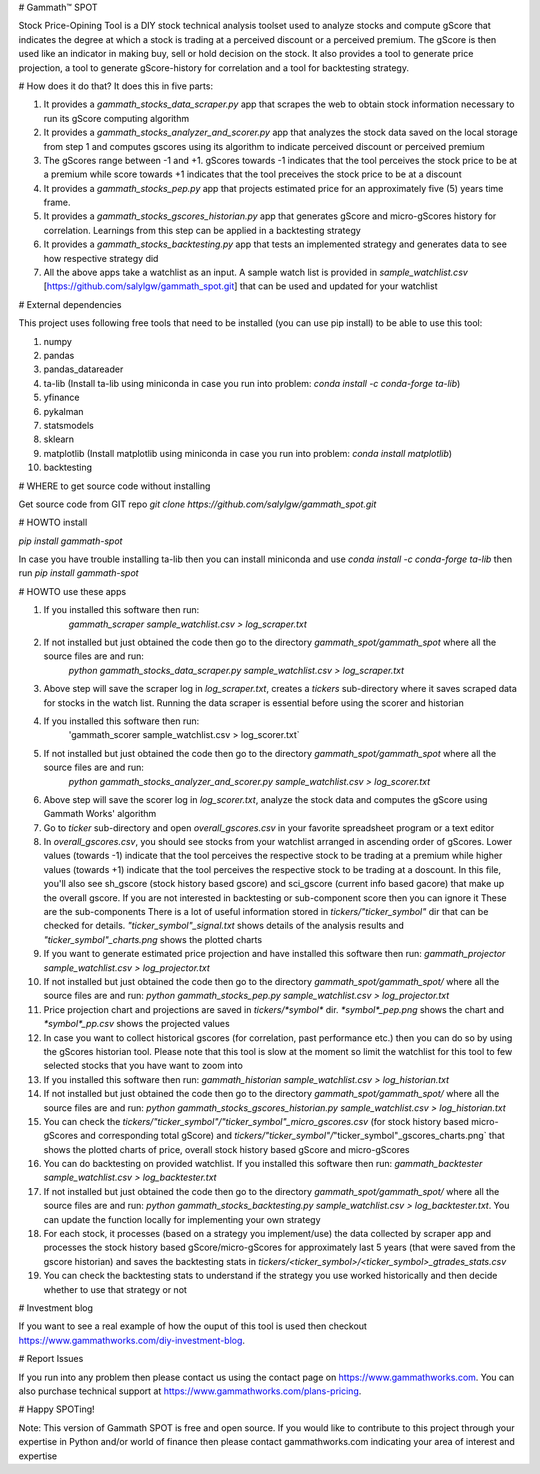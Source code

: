 # Gammath™ SPOT

Stock Price-Opining Tool is a DIY stock technical analysis toolset used to analyze stocks and compute gScore that indicates the degree at which a stock is trading at a perceived discount or a perceived premium. The gScore is then used like an indicator in making buy, sell or hold decision on the stock. It also provides a tool to generate price projection, a tool to generate gScore-history for correlation and a tool for backtesting strategy.

# How does it do that? It does this in five parts:

1. It provides a `gammath_stocks_data_scraper.py` app that scrapes the web to obtain stock information necessary to run its gScore computing algorithm
2. It provides a `gammath_stocks_analyzer_and_scorer.py` app that analyzes the stock data saved on the local storage from step 1 and computes gscores using its algorithm to indicate perceived discount or perceived premium
3. The gScores range between -1 and +1. gScores towards -1 indicates that the tool perceives the stock price to be at a premium while score towards +1 indicates that the tool preceives the stock price to be at a discount
4. It provides a `gammath_stocks_pep.py` app that projects estimated price for an approximately five (5) years time frame.
5. It provides a `gammath_stocks_gscores_historian.py` app that generates gScore and micro-gScores history for correlation. Learnings from this step can be applied in a backtesting strategy
6. It provides a `gammath_stocks_backtesting.py` app that tests an implemented strategy and generates data to see how respective strategy did
7. All the above apps take a watchlist as an input. A sample watch list is provided in `sample_watchlist.csv` [https://github.com/salylgw/gammath_spot.git] that can be used and updated for your watchlist

# External dependencies

This project uses following free tools that need to be installed (you can use pip install) to be able to use this tool:

1. numpy
2. pandas
3. pandas_datareader
4. ta-lib (Install ta-lib using miniconda in case you run into problem: `conda install -c conda-forge ta-lib`)
5. yfinance
6. pykalman
7. statsmodels
8. sklearn
9. matplotlib (Install matplotlib using miniconda in case you run into problem: `conda install matplotlib`)
10. backtesting


# WHERE to get source code without installing

Get source code from GIT repo `git clone https://github.com/salylgw/gammath_spot.git`

# HOWTO install

`pip install gammath-spot`

In case you have trouble installing ta-lib then you can install miniconda and use `conda install -c conda-forge ta-lib` then run `pip install gammath-spot`



# HOWTO use these apps

1. If you installed this software then run:
    `gammath_scraper sample_watchlist.csv > log_scraper.txt`
2. If not installed but just obtained the code then go to the directory `gammath_spot/gammath_spot` where all the source files are and run:
    `python gammath_stocks_data_scraper.py sample_watchlist.csv > log_scraper.txt`
3. Above step will save the scraper log in `log_scraper.txt`, creates a `tickers` sub-directory where it saves scraped data for stocks in the watch list. Running the data scraper is essential before using the scorer and historian
4. If you installed this software then run:
    'gammath_scorer sample_watchlist.csv > log_scorer.txt`
5. If not installed but just obtained the code then go to the directory `gammath_spot/gammath_spot` where all the source files are and run:
    `python gammath_stocks_analyzer_and_scorer.py sample_watchlist.csv > log_scorer.txt`
6. Above step will save the scorer log in `log_scorer.txt`, analyze the stock data and computes the gScore using Gammath Works' algorithm
7. Go to `ticker` sub-directory and open `overall_gscores.csv` in your favorite spreadsheet program or a text editor
8. In `overall_gscores.csv`, you should see stocks from your watchlist arranged in ascending order of gScores. Lower values (towards -1) indicate that the tool perceives the respective stock to be trading at a premium while higher values (towards +1) indicate that the tool perceives the respective stock to be trading at a doscount. In this file, you'll also see sh_gscore (stock history based gscore) and sci_gscore (current info based gacore) that make up the overall gscore. If you are not interested in backtesting or sub-component score then you can ignore it These are the sub-components There is a lot of useful information stored in `tickers/"ticker_symbol"` dir that can be checked for details. `"ticker_symbol"_signal.txt` shows details of the analysis results and `"ticker_symbol"_charts.png` shows the plotted charts
9. If you want to generate estimated price projection and have installed this software then run: `gammath_projector sample_watchlist.csv > log_projector.txt`
10. If not installed but just obtained the code then go to the directory `gammath_spot/gammath_spot/` where all the source files are and run: `python gammath_stocks_pep.py sample_watchlist.csv > log_projector.txt`
11. Price projection chart and projections are saved in `tickers/*symbol*` dir. `*symbol*_pep.png` shows the chart and `*symbol*_pp.csv` shows the projected values
12. In case you want to collect historical gscores (for correlation, past performance etc.) then you can do so by using the gScores historian tool. Please note that this tool is slow at the moment so limit the watchlist for this tool to few selected stocks that you have want to zoom into
13. If you installed this software then run: `gammath_historian sample_watchlist.csv > log_historian.txt`
14. If not installed but just obtained the code then go to the directory `gammath_spot/gammath_spot/` where all the source files are and run: `python gammath_stocks_gscores_historian.py sample_watchlist.csv > log_historian.txt`
15. You can check the `tickers/"ticker_symbol"/"ticker_symbol"_micro_gscores.csv` (for stock history based micro-gScores and corresponding total gScore) and `tickers/"ticker_symbol"/`"ticker_symbol"_gscores_charts.png` that shows the plotted charts of price, overall stock history based gScore and micro-gScores
16. You can do backtesting on provided watchlist. If you installed this software then run: `gammath_backtester sample_watchlist.csv > log_backtester.txt`
17. If not installed but just obtained the code then go to the directory `gammath_spot/gammath_spot/` where all the source files are and run: `python gammath_stocks_backtesting.py sample_watchlist.csv > log_backtester.txt`. You can update the function locally for implementing your own strategy
18. For each stock, it processes (based on a strategy you implement/use) the data collected by scraper app and processes the stock history based gScore/micro-gScores for approximately last 5 years (that were saved from the gscore historian) and saves the backtesting stats in `tickers/<ticker_symbol>/<ticker_symbol>_gtrades_stats.csv`
19. You can check the backtesting stats to understand if the strategy you use worked historically and then decide whether to use that strategy or not


# Investment blog

If you want to see a real example of how the ouput of this tool is used then checkout https://www.gammathworks.com/diy-investment-blog.

# Report Issues

If you run into any problem then please contact us using the contact page on https://www.gammathworks.com. You can also purchase technical support at https://www.gammathworks.com/plans-pricing.


# Happy SPOTing!

Note: This version of Gammath SPOT is free and open source. If you would like to contribute to this project through your expertise in Python and/or world of finance then please contact gammathworks.com indicating your area of interest and expertise
